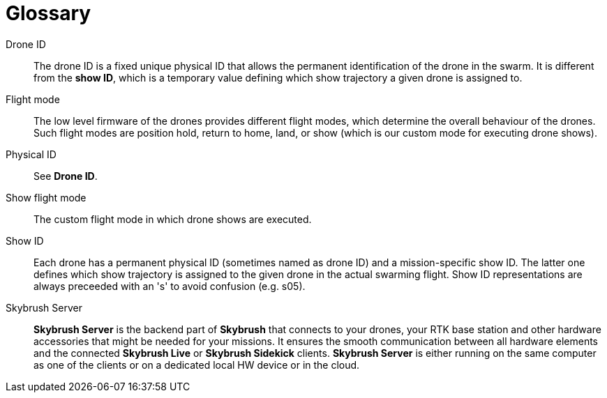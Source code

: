 [glossary]
= Glossary
:imagesdir: ../assets/images

[glossary]
Drone ID:: The drone ID is a fixed unique physical ID that allows the permanent identification of the drone in the swarm. It is different from the *show ID*, which is a temporary value defining which show trajectory a given drone is assigned to.

Flight mode:: The low level firmware of the drones provides different flight modes, which determine the overall behaviour of the drones. Such flight modes are position hold, return to home, land, or show (which is our custom mode for executing drone shows).

Physical ID:: See *Drone ID*.

Show flight mode:: The custom flight mode in which drone shows are executed.

Show ID:: Each drone has a permanent physical ID (sometimes named as drone ID) and a mission-specific show ID. The latter one defines which show trajectory is assigned to the given drone in the actual swarming flight. Show ID representations are always preceeded with an 's' to avoid confusion (e.g. s05).

Skybrush Server:: *Skybrush Server* is the backend part of *Skybrush* that connects to your drones, your RTK base station and other hardware accessories that might be needed for your missions. It ensures the smooth communication between all hardware elements and the connected *Skybrush Live* or *Skybrush Sidekick* clients. *Skybrush Server* is either running on the same computer as one of the clients or on a dedicated local HW device or in the cloud.
